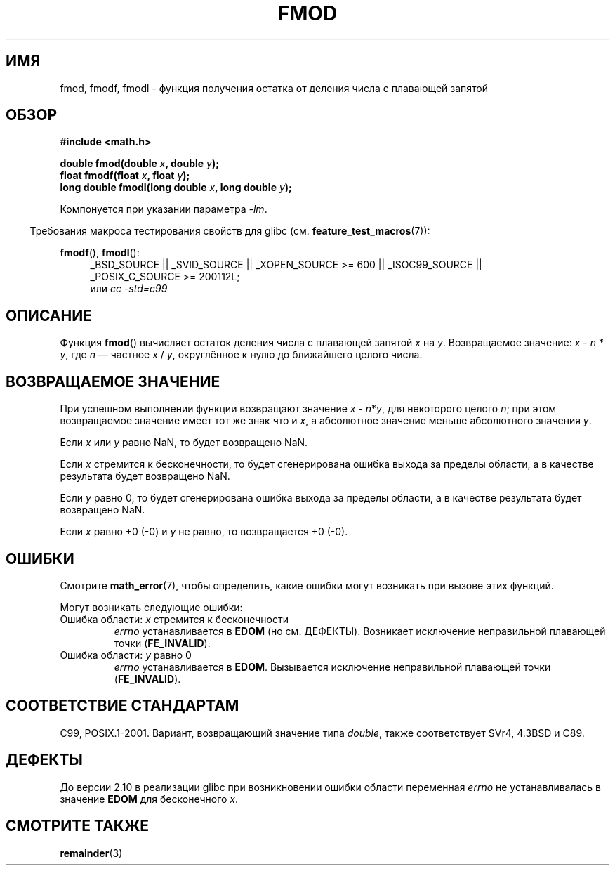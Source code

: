 .\" Copyright 1993 David Metcalfe (david@prism.demon.co.uk)
.\" and Copyright 2008, Linux Foundation, written by Michael Kerrisk
.\"     <mtk.manpages@gmail.com>
.\"
.\" Permission is granted to make and distribute verbatim copies of this
.\" manual provided the copyright notice and this permission notice are
.\" preserved on all copies.
.\"
.\" Permission is granted to copy and distribute modified versions of this
.\" manual under the conditions for verbatim copying, provided that the
.\" entire resulting derived work is distributed under the terms of a
.\" permission notice identical to this one.
.\"
.\" Since the Linux kernel and libraries are constantly changing, this
.\" manual page may be incorrect or out-of-date.  The author(s) assume no
.\" responsibility for errors or omissions, or for damages resulting from
.\" the use of the information contained herein.  The author(s) may not
.\" have taken the same level of care in the production of this manual,
.\" which is licensed free of charge, as they might when working
.\" professionally.
.\"
.\" Formatted or processed versions of this manual, if unaccompanied by
.\" the source, must acknowledge the copyright and authors of this work.
.\"
.\" References consulted:
.\"     Linux libc source code
.\"     Lewine's _POSIX Programmer's Guide_ (O'Reilly & Associates, 1991)
.\"     386BSD man pages
.\" Modified 1993-07-24 by Rik Faith (faith@cs.unc.edu)
.\" Modified 2002-07-27 by Walter Harms
.\" 	(walter.harms@informatik.uni-oldenburg.de)
.\"
.\"*******************************************************************
.\"
.\" This file was generated with po4a. Translate the source file.
.\"
.\"*******************************************************************
.TH FMOD 3 2012\-03\-15 "" "Руководство программиста Linux"
.SH ИМЯ
fmod, fmodf, fmodl \- функция получения остатка от деления числа с плавающей
запятой
.SH ОБЗОР
.nf
\fB#include <math.h>\fP
.sp
\fBdouble fmod(double \fP\fIx\fP\fB, double \fP\fIy\fP\fB);\fP
.br
\fBfloat fmodf(float \fP\fIx\fP\fB, float \fP\fIy\fP\fB);\fP
.br
\fBlong double fmodl(long double \fP\fIx\fP\fB, long double \fP\fIy\fP\fB);\fP
.fi
.sp
Компонуется при указании параметра \fI\-lm\fP.
.sp
.in -4n
Требования макроса тестирования свойств для glibc
(см. \fBfeature_test_macros\fP(7)):
.in
.sp
.ad l
\fBfmodf\fP(), \fBfmodl\fP():
.RS 4
_BSD_SOURCE || _SVID_SOURCE || _XOPEN_SOURCE\ >=\ 600 || _ISOC99_SOURCE
|| _POSIX_C_SOURCE\ >=\ 200112L;
.br
или \fIcc\ \-std=c99\fP
.RE
.ad
.SH ОПИСАНИЕ
Функция \fBfmod\fP() вычисляет остаток деления числа с плавающей запятой \fIx\fP
на \fIy\fP. Возвращаемое значение: \fIx\fP \- \fIn\fP * \fIy\fP, где \fIn\fP — частное \fIx\fP
/ \fIy\fP, округлённое к нулю до ближайшего целого числа.
.SH "ВОЗВРАЩАЕМОЕ ЗНАЧЕНИЕ"
При успешном выполнении функции возвращают значение \fIx\fP\ \-\ \fIn\fP*\fIy\fP, для
некоторого целого \fIn\fP; при этом возвращаемое значение имеет тот же знак что
и \fIx\fP, а абсолютное значение меньше абсолютного значения \fIy\fP.

Если \fIx\fP или \fIy\fP равно NaN, то будет возвращено NaN.

Если \fIx\fP стремится к бесконечности, то будет сгенерирована ошибка выхода за
пределы области, а в качестве результата будет возвращено NaN.

Если \fIy\fP равно 0, то будет сгенерирована ошибка выхода за пределы области,
а в качестве результата будет возвращено NaN.

Если \fIx\fP равно +0 (\-0) и \fIy\fP не равно, то возвращается +0 (\-0).
.SH ОШИБКИ
Смотрите \fBmath_error\fP(7), чтобы определить, какие ошибки могут возникать
при вызове этих функций.
.PP
Могут возникать следующие ошибки:
.TP 
Ошибка области: \fIx\fP стремится к бесконечности
\fIerrno\fP устанавливается в \fBEDOM\fP (но см. ДЕФЕКТЫ). Возникает исключение
неправильной плавающей точки (\fBFE_INVALID\fP).
.TP 
Ошибка области: \fIy\fP равно 0
.\" POSIX.1 documents an optional underflow error, but AFAICT it doesn't
.\" (can't?) occur -- mtk, Jul 2008
\fIerrno\fP устанавливается в \fBEDOM\fP. Вызывается исключение неправильной
плавающей точки (\fBFE_INVALID\fP).
.SH "СООТВЕТСТВИЕ СТАНДАРТАМ"
C99, POSIX.1\-2001. Вариант, возвращающий значение типа \fIdouble\fP, также
соответствует SVr4, 4.3BSD и C89.
.SH ДЕФЕКТЫ
.\" http://sources.redhat.com/bugzilla/show_bug.cgi?id=6784
До версии 2.10 в реализации glibc при возникновении ошибки области
переменная \fIerrno\fP не устанавливалась в значение \fBEDOM\fP для бесконечного
\fIx\fP.
.SH "СМОТРИТЕ ТАКЖЕ"
\fBremainder\fP(3)

